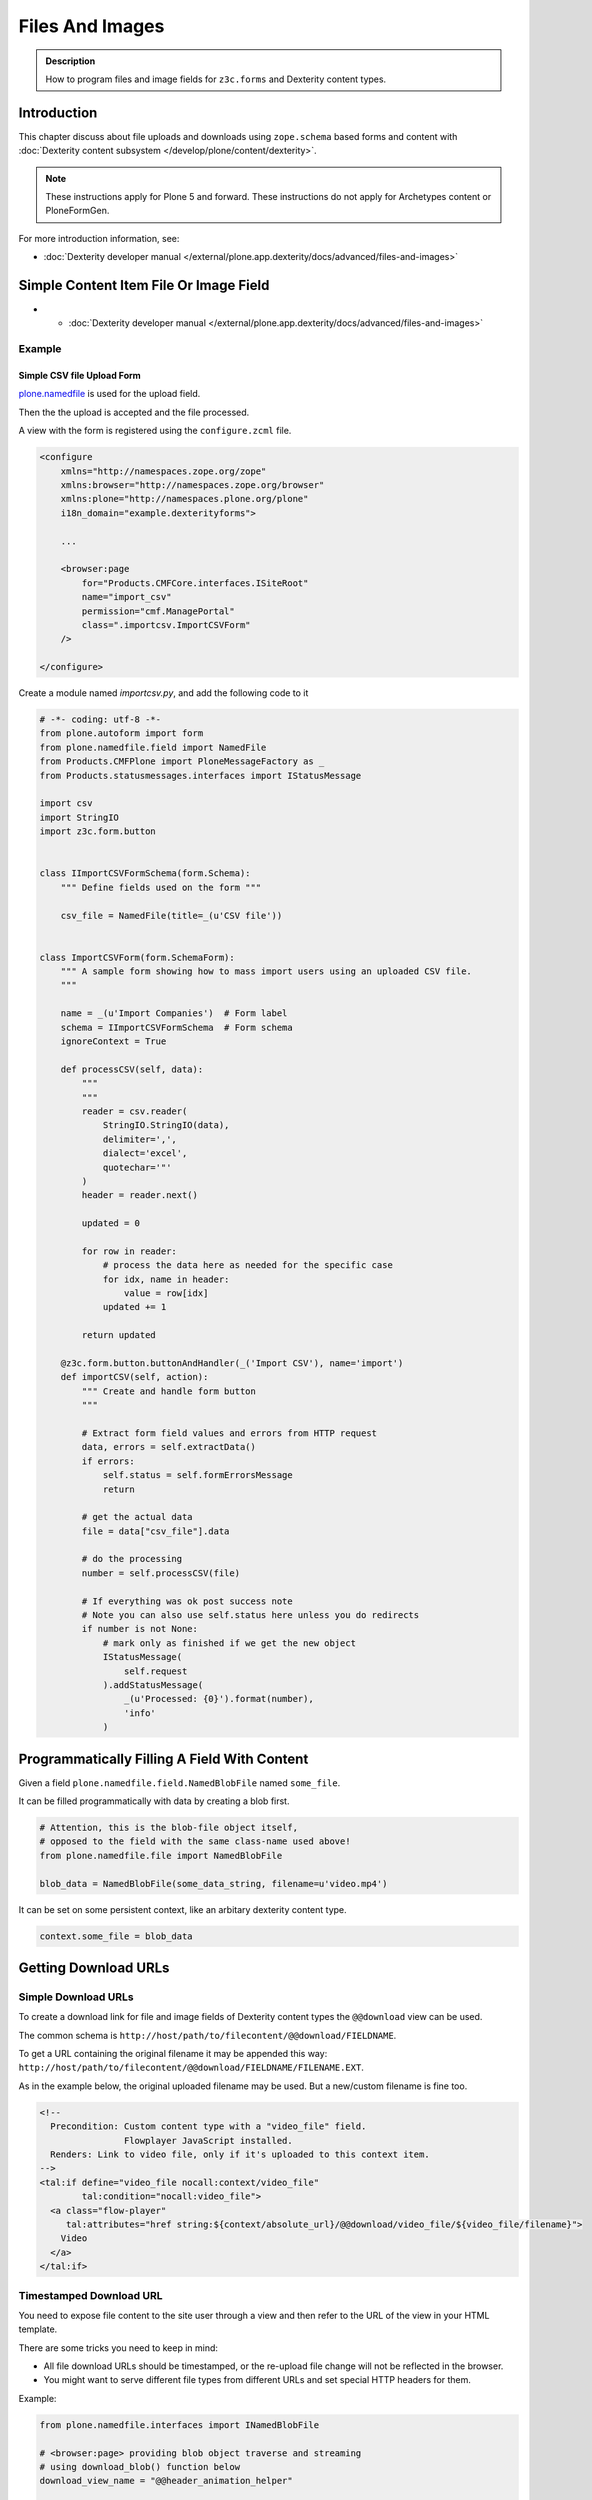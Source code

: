 ==================
Files And Images
==================

.. admonition:: Description

   How to program files and image fields for ``z3c.forms`` and Dexterity content types.


Introduction
=============

This chapter discuss about file uploads and downloads using ``zope.schema`` based
forms and content with :doc:`Dexterity content subsystem </develop/plone/content/dexterity>`.

.. note::

   These instructions apply for Plone 5 and forward.
   These instructions do not apply for Archetypes content or PloneFormGen.

For more introduction information, see:

* :doc:`Dexterity developer manual </external/plone.app.dexterity/docs/advanced/files-and-images>`

Simple Content Item File Or Image Field
=========================================

* * :doc:`Dexterity developer manual </external/plone.app.dexterity/docs/advanced/files-and-images>`

Example
-------

Simple CSV file Upload Form
~~~~~~~~~~~~~~~~~~~~~~~~~~~

`plone.namedfile <https://pypi.python.org/pypi/plone.namedfile>`_ is used for the upload field.

Then the the upload is accepted and the file processed.

A view with the form is registered using the ``configure.zcml`` file.

.. code-block:: xml

    <configure
        xmlns="http://namespaces.zope.org/zope"
        xmlns:browser="http://namespaces.zope.org/browser"
        xmlns:plone="http://namespaces.plone.org/plone"
        i18n_domain="example.dexterityforms">

        ...

        <browser:page
            for="Products.CMFCore.interfaces.ISiteRoot"
            name="import_csv"
            permission="cmf.ManagePortal"
            class=".importcsv.ImportCSVForm"
        />

    </configure>

Create a module named *importcsv.py*, and add the following code to it

.. code-block:: python

    # -*- coding: utf-8 -*-
    from plone.autoform import form
    from plone.namedfile.field import NamedFile
    from Products.CMFPlone import PloneMessageFactory as _
    from Products.statusmessages.interfaces import IStatusMessage

    import csv
    import StringIO
    import z3c.form.button


    class IImportCSVFormSchema(form.Schema):
        """ Define fields used on the form """

        csv_file = NamedFile(title=_(u'CSV file'))


    class ImportCSVForm(form.SchemaForm):
        """ A sample form showing how to mass import users using an uploaded CSV file.
        """

        name = _(u'Import Companies')  # Form label
        schema = IImportCSVFormSchema  # Form schema
        ignoreContext = True

        def processCSV(self, data):
            """
            """
            reader = csv.reader(
                StringIO.StringIO(data),
                delimiter=',',
                dialect='excel',
                quotechar='"'
            )
            header = reader.next()

            updated = 0

            for row in reader:
                # process the data here as needed for the specific case
                for idx, name in header:
                    value = row[idx]
                updated += 1

            return updated

        @z3c.form.button.buttonAndHandler(_('Import CSV'), name='import')
        def importCSV(self, action):
            """ Create and handle form button
            """

            # Extract form field values and errors from HTTP request
            data, errors = self.extractData()
            if errors:
                self.status = self.formErrorsMessage
                return

            # get the actual data
            file = data["csv_file"].data

            # do the processing
            number = self.processCSV(file)

            # If everything was ok post success note
            # Note you can also use self.status here unless you do redirects
            if number is not None:
                # mark only as finished if we get the new object
                IStatusMessage(
                    self.request
                ).addStatusMessage(
                    _(u'Processed: {0}').format(number),
                    'info'
                )


Programmatically Filling A Field With Content
=============================================

Given a field ``plone.namedfile.field.NamedBlobFile`` named ``some_file``.

It can be filled programmatically with data by creating a blob first.

.. code-block:: python

    # Attention, this is the blob-file object itself,
    # opposed to the field with the same class-name used above!
    from plone.namedfile.file import NamedBlobFile

    blob_data = NamedBlobFile(some_data_string, filename=u'video.mp4')

It can be set on some persistent context, like an arbitary dexterity content type.

.. code-block:: python

    context.some_file = blob_data


Getting Download URLs
=====================

Simple Download URLs
--------------------

To create a download link for file and image fields of Dexterity content types
the ``@@download`` view can be used.

The common schema is ``http://host/path/to/filecontent/@@download/FIELDNAME``.

To get a URL containing the original filename it may be appended this way:
``http://host/path/to/filecontent/@@download/FIELDNAME/FILENAME.EXT``.

As in the example below, the original uploaded filename may be used.
But a new/custom filename is fine too.

.. code-block:: html

    <!--
      Precondition: Custom content type with a "video_file" field.
                    Flowplayer JavaScript installed.
      Renders: Link to video file, only if it's uploaded to this context item.
    -->
    <tal:if define="video_file nocall:context/video_file"
            tal:condition="nocall:video_file">
      <a class="flow-player"
         tal:attributes="href string:${context/absolute_url}/@@download/video_file/${video_file/filename}">
        Video
      </a>
    </tal:if>

Timestamped Download URL
------------------------

You need to expose file content to the site user through a view
and then refer to the URL of the view in your HTML template.

There are some tricks you need to keep in mind:

* All file download URLs should be timestamped, or the re-upload file change
  will not be reflected in the browser.

* You might want to serve different file types from different URLs and set special HTTP headers for them.

Example:

.. code-block:: python

    from plone.namedfile.interfaces import INamedBlobFile

    # <browser:page> providing blob object traverse and streaming
    # using download_blob() function below
    download_view_name = "@@header_animation_helper"


    def construct_url(context, animation_object_id, blob):
        """ Construct download URL for delivering files.

        Adds file upload timestamp to URL to prevent cache issues.

        @param context: Content object who own the files

        @param video_object_id: Unique identified for the animation in the
               animation container
               (in the case there are several of them)

        @param field_value: NamedBlobFile or NamedBlobImage or None

        @return: None if there is no blob or the blob field value is empty
                 (file has been removed from admin interface)
        """

        if blob is None:
            return None

        # This case occurs when the file has been removed thorugh form interfaces
        # (one of keep, replace, remove options on file widget)

        if animation_object_id is None:
            raise RuntimeError('Cannot have None id')

        # Timestamping prevents caching issues,
        # otherwise the browser shows the old version after reupload
        if hasattr(blob, "_p_mtime"):
            # Zope persistency timestamp is float seconds since epoch
            timestamp = blob._p_mtime
        else:
            timestamp = ''

        # We have different BrowserView methods for download depending on the
        # file type
        if INamedBlobFile.providedBy(blob):
            func_name = "download_video"
        else:
            func_name = "download_image"

        # This looks like
        return '{0}/{1}/{2}?timestamp={3}'.format(
            context.absolute_url(),
            download_view_name,
            func_name,
            timestamp
        )


Streaming File Data
===================

File data is delivered to the browser as a stream.
The view function returns a streaming iterator instead of raw data.

This greatly reduces the latency and memory usage when the file should
not be buffered as a whole to memory before sending.

Example of a streaming browser view:

.. code-block:: python

    from plone.namedfile.utils import set_headers
    from plone.namedfile.utils import stream_data
    from Products.Five import BrowserView
    from zope.publisher.interfaces import NotFound


    class StreamingFieldDownload(BrowserView):
        """ Stream file and image downloads.
        """

        def __init__(self, context, request):
            self.context = context
            self.request = request

        def __call__(self):
            """Stream BLOB of context ``file`` field to the browser.

            @param file: Blob object
            """
            blob = self.context.file
            if blob is None:
                raise NotFound('No file present')
            # Try determine blob name and default to "context_id_download."
            # This is only visible if the user tried to save the file to local
            # computer.
            filename = getattr(blob, 'filename', self.context.id + '_download')

            # Sets Content-Type and Content-Length
            set_headers(blob, self.request.response)

            # Set Content-Disposition
            self.request.response.setHeader(
                'Content-Disposition',
                'inline; filename={0}'.format(filename)
            )
            return stream_data(blob)


POSKeyError On Missing Blob
===========================

A ``POSKeyError`` is raised when you try to access blob *attributes*,
but the actual file is not available on the disk.

You can still load the blob object itself fine (as it's being stored in the ZODB, not on the filesystem).

Example traceback snippet::

    Module ZPublisher.Publish, line 119, in publish
    Module ZPublisher.mapply, line 88, in mapply
    Module ZPublisher.Publish, line 42, in call_object
    Module plone.app.headeranimation.browser.views, line 92, in download_image
    Module plone.app.headeranimation.browser.views, line 75, in _download_blob
    Module plone.app.headeranimation.browser.download, line 90, in download_blob
    Module plone.namedfile.utils, line 58, in stream_data
    Module ZODB.Connection, line 811, in setstate
    Module ZODB.Connection, line 876, in _setstate
    Module ZODB.blob, line 623, in loadBlob
    POSKeyError: 'No blob file'

This might occur for example because you have copied the ``Data.fs`` file to another computer,
but not (all) blob files.

You probably want to catch ``POSKeyError`` s and return something more sane instead

.. code-block:: python

    from plone.namedfile.utils import set_headers
    from plone.namedfile.utils import stream_data
    from Products.Five import BrowserView
    from ZODB.POSException import POSKeyError
    from zope.publisher.interfaces import NotFound

    import logging

    logger = logging.getLogger(__name__)


    class StreamingFieldDownload(BrowserView):
        """ Stream file and image downloads.
        """

        def __init__(self, context, request):
            self.context = context
            self.request = request

        def __call__(self):
            """Stream BLOB of context ``file`` field to the browser.

            @param file: Blob object
            """
            blob = self.context.file
            if blob is None:
                raise NotFound('No file present')
            # Try determine blob name and default to "context_id_download."
            # This is only visible if the user tried to save the file to local
            # computer.
            try:
                filename = getattr(blob, 'filename', self.context.id + '_download')

                # Sets Content-Type and Content-Length
                set_headers(blob, self.request.response)

                # Set Content-Disposition
                self.request.response.setHeader(
                    'Content-Disposition',
                    'inline; filename={0}'.format(filename)
                )
                return stream_data(blob)
            except POSKeyError:
                logger.exception(
                    'Could not load blob for {0}'.format(str(self.context))
                )
                raise NotFound('Blob file is missing in blob storage.')

See also

* https://pypi.python.org/pypi/experimental.gracefulblobmissing/

Widget Download URLs
====================

Some things you might want to keep in mind when playing with forms and images:

* Image data might be incomplete (no width/height) during the first ``POST``.

* Image URLs might change in the middle of request (image was updated).

If your form content is something else than traversable context object then you must fix file download URLs manually.


Migrating Custom Content For Blobs
====================================

Some hints how to migrate your custom content:

* http://plone.293351.n2.nabble.com/plone-4-upgrade-blob-and-large-files-tp5500503p5500503.html


Form Encoding
=============

.. warning::

   Make sure that all forms containing file content are posted as ``enctype="multipart/form-data"``.
   If you don't do this, Zope decodes request ``POST`` values as string input and you get either empty strings or filenames as your file content data.

   The older ``plone.app.z3cform`` templates do not necessarily declare ``enctype``,
   meaning that you need to use a custom page template file for forms doing uploads.

Example correct form header:

.. code-block:: xml

  <form action="."
        enctype="multipart/form-data"
        method="post"
        tal:attributes="action request/getURL">
